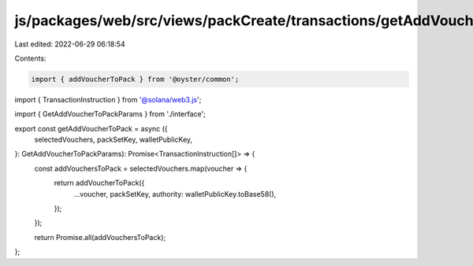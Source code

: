 js/packages/web/src/views/packCreate/transactions/getAddVoucherToPack.ts
========================================================================

Last edited: 2022-06-29 06:18:54

Contents:

.. code-block:: ts

    import { addVoucherToPack } from '@oyster/common';
import { TransactionInstruction } from '@solana/web3.js';

import { GetAddVoucherToPackParams } from './interface';

export const getAddVoucherToPack = async ({
  selectedVouchers,
  packSetKey,
  walletPublicKey,
}: GetAddVoucherToPackParams): Promise<TransactionInstruction[]> => {
  const addVouchersToPack = selectedVouchers.map(voucher => {
    return addVoucherToPack({
      ...voucher,
      packSetKey,
      authority: walletPublicKey.toBase58(),
    });
  });

  return Promise.all(addVouchersToPack);
};


